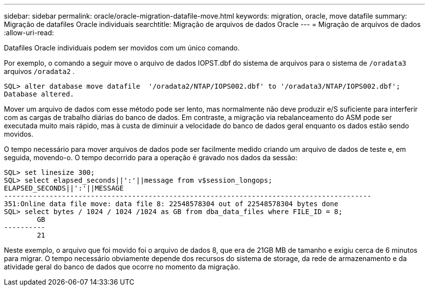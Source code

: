 ---
sidebar: sidebar 
permalink: oracle/oracle-migration-datafile-move.html 
keywords: migration, oracle, move datafile 
summary: Migração de datafiles Oracle individuais 
searchtitle: Migração de arquivos de dados Oracle 
---
= Migração de arquivos de dados
:allow-uri-read: 


[role="lead"]
Datafiles Oracle individuais podem ser movidos com um único comando.

Por exemplo, o comando a seguir move o arquivo de dados IOPST.dbf do sistema de arquivos para o sistema de `/oradata3` arquivos `/oradata2` .

....
SQL> alter database move datafile  '/oradata2/NTAP/IOPS002.dbf' to '/oradata3/NTAP/IOPS002.dbf';
Database altered.
....
Mover um arquivo de dados com esse método pode ser lento, mas normalmente não deve produzir e/S suficiente para interferir com as cargas de trabalho diárias do banco de dados. Em contraste, a migração via rebalanceamento do ASM pode ser executada muito mais rápido, mas à custa de diminuir a velocidade do banco de dados geral enquanto os dados estão sendo movidos.

O tempo necessário para mover arquivos de dados pode ser facilmente medido criando um arquivo de dados de teste e, em seguida, movendo-o. O tempo decorrido para a operação é gravado nos dados da sessão:

....
SQL> set linesize 300;
SQL> select elapsed_seconds||':'||message from v$session_longops;
ELAPSED_SECONDS||':'||MESSAGE
-----------------------------------------------------------------------------------------
351:Online data file move: data file 8: 22548578304 out of 22548578304 bytes done
SQL> select bytes / 1024 / 1024 /1024 as GB from dba_data_files where FILE_ID = 8;
        GB
----------
        21
....
Neste exemplo, o arquivo que foi movido foi o arquivo de dados 8, que era de 21GB MB de tamanho e exigiu cerca de 6 minutos para migrar. O tempo necessário obviamente depende dos recursos do sistema de storage, da rede de armazenamento e da atividade geral do banco de dados que ocorre no momento da migração.
